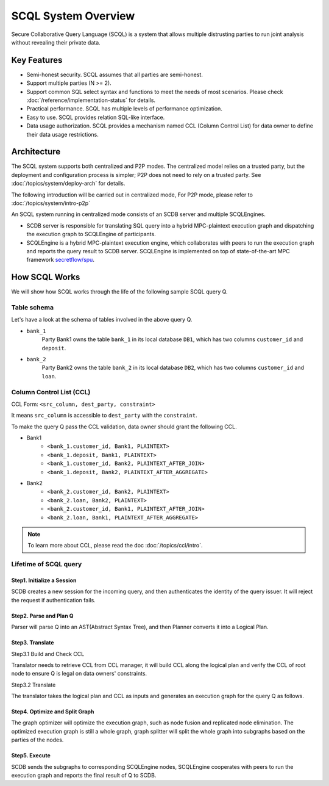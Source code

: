 SCQL System Overview
====================

Secure Collaborative Query Language (SCQL) is a system that allows multiple distrusting parties to run joint analysis without revealing their private data.

Key Features
------------

* Semi-honest security. SCQL assumes that all parties are semi-honest.
* Support multiple parties (N >= 2).
* Support common SQL select syntax and functions to meet the needs of most scenarios. Please check :doc:`/reference/implementation-status` for details.
* Practical performance.  SCQL has multiple levels of performance optimization.
* Easy to use. SCQL provides relation SQL-like interface.
* Data usage authorization. SCQL provides a mechanism named CCL (Column Control List) for data owner to define their data usage restrictions.

Architecture
------------

The SCQL system supports both centralized and P2P modes. The centralized model relies on a trusted party, but the deployment and configuration process is simpler; P2P does not need to rely on a trusted party. See :doc:`/topics/system/deploy-arch` for details.

The following introduction will be carried out in centralized mode, For P2P mode, please refer to :doc:`/topics/system/intro-p2p`

An SCQL system running in centralized mode consists of an SCDB server and multiple SCQLEngines.

- SCDB server is responsible for translating SQL query into a hybrid MPC-plaintext execution graph and dispatching the execution graph to SCQLEngine of participants.
- SCQLEngine is a hybrid MPC-plaintext execution engine, which collaborates with peers to run the execution graph and reports the query result to SCDB server. SCQLEngine is implemented on top of state-of-the-art MPC framework `secretflow/spu`_.


.. image:: /imgs/scql_architecture.png
    :alt: SCQL Architecture


How SCQL Works
--------------

We will show how SCQL works through the life of the following sample SCQL query Q.

.. code-block:: SQL
    :caption: SCQL query Q

    SELECT AVG(bank_1.deposit), AVG(bank_2.loan)
    FROM bank_1
    INNER JOIN bank_2
    ON bank_1.customer_id = bank_2.customer_id;


Table schema
^^^^^^^^^^^^

Let's have a look at the schema of tables involved in the above query Q.

.. image:: /imgs/the_life_of_scql_query_env.png
    :alt: Table schema

- ``bank_1``
    Party Bank1 owns the table ``bank_1`` in its local database ``DB1``, which has two columns ``customer_id`` and ``deposit``.
- ``bank_2``
    Party Bank2 owns the table ``bank_2`` in its local database ``DB2``, which has two columns ``customer_id`` and ``loan``.


Column Control List (CCL)
^^^^^^^^^^^^^^^^^^^^^^^^^

CCL Form: ``<src_column, dest_party, constraint>``

It means ``src_column`` is accessible to ``dest_party`` with the ``constraint``.

To make the query Q pass the CCL validation, data owner should grant the following CCL.

* Bank1
   * ``<bank_1.customer_id, Bank1, PLAINTEXT>``
   * ``<bank_1.deposit, Bank1, PLAINTEXT>``
   * ``<bank_1.customer_id, Bank2, PLAINTEXT_AFTER_JOIN>``
   * ``<bank_1.deposit, Bank2, PLAINTEXT_AFTER_AGGREGATE>``

* Bank2
   * ``<bank_2.customer_id, Bank2, PLAINTEXT>``
   * ``<bank_2.loan, Bank2, PLAINTEXT>``
   * ``<bank_2.customer_id, Bank1, PLAINTEXT_AFTER_JOIN>``
   * ``<bank_2.loan, Bank1, PLAINTEXT_AFTER_AGGREGATE>``

.. note::
   To learn more about CCL, please read the doc :doc:`/topics/ccl/intro`.


Lifetime of SCQL query
^^^^^^^^^^^^^^^^^^^^^^

.. image:: /imgs/scql_workflow.png
    :alt: SCQL Workflow

Step1. Initialize a Session
"""""""""""""""""""""""""""

SCDB creates a new session for the incoming query, and then authenticates the identity of the query issuer. It will reject the request if authentication fails.


Step2. Parse and Plan Q
"""""""""""""""""""""""

Parser will parse Q into an AST(Abstract Syntax Tree), and then Planner converts it into a Logical Plan.

.. image:: /imgs/logicalplan_for_Q.png
    :alt: Logical Plan for Q


Step3. Translate
""""""""""""""""

Step3.1 Build and Check CCL

Translator needs to retrieve CCL from CCL manager, it will build CCL along the logical plan and verify the CCL of root node to ensure Q is legal on data owners' constraints.


Step3.2 Translate

The translator takes the logical plan and CCL as inputs and generates an execution graph for the query Q as follows.

.. image:: /imgs/exe_graph_for_Q.png
    :alt: Execution Graph for Q


Step4. Optimize and Split Graph
"""""""""""""""""""""""""""""""

The graph optimizer will optimize the execution graph, such as node fusion and replicated node elimination.
The optimized execution graph is still a whole graph, graph splitter will split the whole graph into subgraphs based on the parties of the nodes.

.. image:: /imgs/subgraph_for_Q.png
    :alt: subgraphs


Step5. Execute
""""""""""""""

SCDB sends the subgraphs to corresponding SCQLEngine nodes, SCQLEngine cooperates with peers to run the execution graph and reports the final result of Q to SCDB.


.. _secretflow/spu: https://github.com/secretflow/spu
